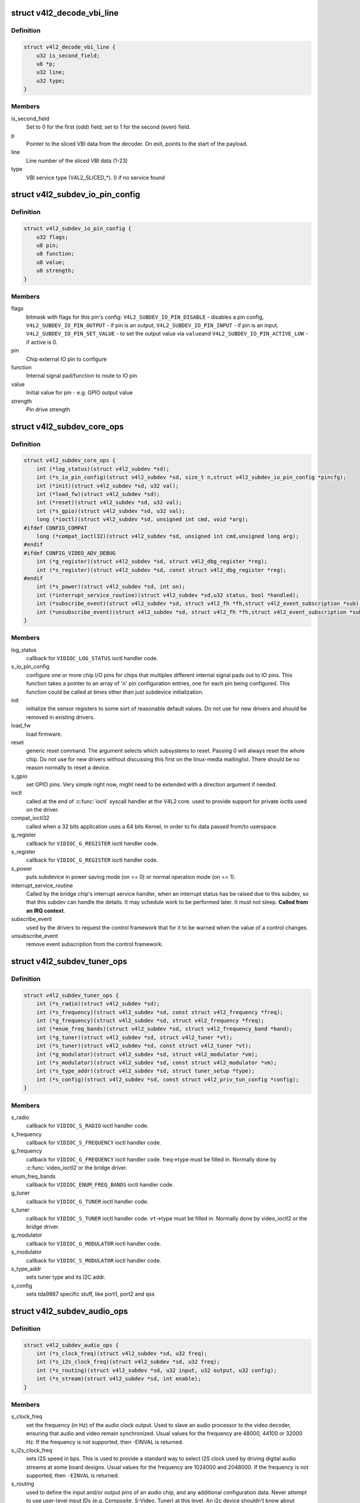 .. -*- coding: utf-8; mode: rst -*-
.. src-file: include/media/v4l2-subdev.h

.. _`v4l2_decode_vbi_line`:

struct v4l2_decode_vbi_line
===========================

.. c:type:: struct v4l2_decode_vbi_line

    used to decode_vbi_line

.. _`v4l2_decode_vbi_line.definition`:

Definition
----------

.. code-block:: c

    struct v4l2_decode_vbi_line {
        u32 is_second_field;
        u8 *p;
        u32 line;
        u32 type;
    }

.. _`v4l2_decode_vbi_line.members`:

Members
-------

is_second_field
    Set to 0 for the first (odd) field;
    set to 1 for the second (even) field.

p
    Pointer to the sliced VBI data from the decoder. On exit, points to
    the start of the payload.

line
    Line number of the sliced VBI data (1-23)

type
    VBI service type (V4L2_SLICED_*). 0 if no service found

.. _`v4l2_subdev_io_pin_config`:

struct v4l2_subdev_io_pin_config
================================

.. c:type:: struct v4l2_subdev_io_pin_config

    Subdevice external IO pin configuration

.. _`v4l2_subdev_io_pin_config.definition`:

Definition
----------

.. code-block:: c

    struct v4l2_subdev_io_pin_config {
        u32 flags;
        u8 pin;
        u8 function;
        u8 value;
        u8 strength;
    }

.. _`v4l2_subdev_io_pin_config.members`:

Members
-------

flags
    bitmask with flags for this pin's config:
    \ ``V4L2_SUBDEV_IO_PIN_DISABLE``\  - disables a pin config,
    \ ``V4L2_SUBDEV_IO_PIN_OUTPUT``\  - if pin is an output,
    \ ``V4L2_SUBDEV_IO_PIN_INPUT``\  - if pin is an input,
    \ ``V4L2_SUBDEV_IO_PIN_SET_VALUE``\  - to set the output value via \ ``value``\ 
    and \ ``V4L2_SUBDEV_IO_PIN_ACTIVE_LOW``\  - if active is 0.

pin
    Chip external IO pin to configure

function
    Internal signal pad/function to route to IO pin

value
    Initial value for pin - e.g. GPIO output value

strength
    Pin drive strength

.. _`v4l2_subdev_core_ops`:

struct v4l2_subdev_core_ops
===========================

.. c:type:: struct v4l2_subdev_core_ops

    Define core ops callbacks for subdevs

.. _`v4l2_subdev_core_ops.definition`:

Definition
----------

.. code-block:: c

    struct v4l2_subdev_core_ops {
        int (*log_status)(struct v4l2_subdev *sd);
        int (*s_io_pin_config)(struct v4l2_subdev *sd, size_t n,struct v4l2_subdev_io_pin_config *pincfg);
        int (*init)(struct v4l2_subdev *sd, u32 val);
        int (*load_fw)(struct v4l2_subdev *sd);
        int (*reset)(struct v4l2_subdev *sd, u32 val);
        int (*s_gpio)(struct v4l2_subdev *sd, u32 val);
        long (*ioctl)(struct v4l2_subdev *sd, unsigned int cmd, void *arg);
    #ifdef CONFIG_COMPAT
        long (*compat_ioctl32)(struct v4l2_subdev *sd, unsigned int cmd,unsigned long arg);
    #endif
    #ifdef CONFIG_VIDEO_ADV_DEBUG
        int (*g_register)(struct v4l2_subdev *sd, struct v4l2_dbg_register *reg);
        int (*s_register)(struct v4l2_subdev *sd, const struct v4l2_dbg_register *reg);
    #endif
        int (*s_power)(struct v4l2_subdev *sd, int on);
        int (*interrupt_service_routine)(struct v4l2_subdev *sd,u32 status, bool *handled);
        int (*subscribe_event)(struct v4l2_subdev *sd, struct v4l2_fh *fh,struct v4l2_event_subscription *sub);
        int (*unsubscribe_event)(struct v4l2_subdev *sd, struct v4l2_fh *fh,struct v4l2_event_subscription *sub);
    }

.. _`v4l2_subdev_core_ops.members`:

Members
-------

log_status
    callback for \ ``VIDIOC_LOG_STATUS``\  ioctl handler code.

s_io_pin_config
    configure one or more chip I/O pins for chips that
    multiplex different internal signal pads out to IO pins.  This function
    takes a pointer to an array of 'n' pin configuration entries, one for
    each pin being configured.  This function could be called at times
    other than just subdevice initialization.

init
    initialize the sensor registers to some sort of reasonable default
    values. Do not use for new drivers and should be removed in existing
    drivers.

load_fw
    load firmware.

reset
    generic reset command. The argument selects which subsystems to
    reset. Passing 0 will always reset the whole chip. Do not use for new
    drivers without discussing this first on the linux-media mailinglist.
    There should be no reason normally to reset a device.

s_gpio
    set GPIO pins. Very simple right now, might need to be extended with
    a direction argument if needed.

ioctl
    called at the end of \ :c:func:`ioctl`\  syscall handler at the V4L2 core.
    used to provide support for private ioctls used on the driver.

compat_ioctl32
    called when a 32 bits application uses a 64 bits Kernel,
    in order to fix data passed from/to userspace.

g_register
    callback for \ ``VIDIOC_G_REGISTER``\  ioctl handler code.

s_register
    callback for \ ``VIDIOC_G_REGISTER``\  ioctl handler code.

s_power
    puts subdevice in power saving mode (on == 0) or normal operation
    mode (on == 1).

interrupt_service_routine
    Called by the bridge chip's interrupt service
    handler, when an interrupt status has be raised due to this subdev,
    so that this subdev can handle the details.  It may schedule work to be
    performed later.  It must not sleep. **Called from an IRQ context**.

subscribe_event
    used by the drivers to request the control framework that
    for it to be warned when the value of a control changes.

unsubscribe_event
    remove event subscription from the control framework.

.. _`v4l2_subdev_tuner_ops`:

struct v4l2_subdev_tuner_ops
============================

.. c:type:: struct v4l2_subdev_tuner_ops

    Callbacks used when v4l device was opened in radio mode.

.. _`v4l2_subdev_tuner_ops.definition`:

Definition
----------

.. code-block:: c

    struct v4l2_subdev_tuner_ops {
        int (*s_radio)(struct v4l2_subdev *sd);
        int (*s_frequency)(struct v4l2_subdev *sd, const struct v4l2_frequency *freq);
        int (*g_frequency)(struct v4l2_subdev *sd, struct v4l2_frequency *freq);
        int (*enum_freq_bands)(struct v4l2_subdev *sd, struct v4l2_frequency_band *band);
        int (*g_tuner)(struct v4l2_subdev *sd, struct v4l2_tuner *vt);
        int (*s_tuner)(struct v4l2_subdev *sd, const struct v4l2_tuner *vt);
        int (*g_modulator)(struct v4l2_subdev *sd, struct v4l2_modulator *vm);
        int (*s_modulator)(struct v4l2_subdev *sd, const struct v4l2_modulator *vm);
        int (*s_type_addr)(struct v4l2_subdev *sd, struct tuner_setup *type);
        int (*s_config)(struct v4l2_subdev *sd, const struct v4l2_priv_tun_config *config);
    }

.. _`v4l2_subdev_tuner_ops.members`:

Members
-------

s_radio
    callback for \ ``VIDIOC_S_RADIO``\  ioctl handler code.

s_frequency
    callback for \ ``VIDIOC_S_FREQUENCY``\  ioctl handler code.

g_frequency
    callback for \ ``VIDIOC_G_FREQUENCY``\  ioctl handler code.
    freq->type must be filled in. Normally done by \ :c:func:`video_ioctl2`\ 
    or the bridge driver.

enum_freq_bands
    callback for \ ``VIDIOC_ENUM_FREQ_BANDS``\  ioctl handler code.

g_tuner
    callback for \ ``VIDIOC_G_TUNER``\  ioctl handler code.

s_tuner
    callback for \ ``VIDIOC_S_TUNER``\  ioctl handler code. \ ``vt``\ ->type must be
    filled in. Normally done by video_ioctl2 or the
    bridge driver.

g_modulator
    callback for \ ``VIDIOC_G_MODULATOR``\  ioctl handler code.

s_modulator
    callback for \ ``VIDIOC_S_MODULATOR``\  ioctl handler code.

s_type_addr
    sets tuner type and its I2C addr.

s_config
    sets tda9887 specific stuff, like port1, port2 and qss

.. _`v4l2_subdev_audio_ops`:

struct v4l2_subdev_audio_ops
============================

.. c:type:: struct v4l2_subdev_audio_ops

    Callbacks used for audio-related settings

.. _`v4l2_subdev_audio_ops.definition`:

Definition
----------

.. code-block:: c

    struct v4l2_subdev_audio_ops {
        int (*s_clock_freq)(struct v4l2_subdev *sd, u32 freq);
        int (*s_i2s_clock_freq)(struct v4l2_subdev *sd, u32 freq);
        int (*s_routing)(struct v4l2_subdev *sd, u32 input, u32 output, u32 config);
        int (*s_stream)(struct v4l2_subdev *sd, int enable);
    }

.. _`v4l2_subdev_audio_ops.members`:

Members
-------

s_clock_freq
    set the frequency (in Hz) of the audio clock output.
    Used to slave an audio processor to the video decoder, ensuring that
    audio and video remain synchronized. Usual values for the frequency
    are 48000, 44100 or 32000 Hz. If the frequency is not supported, then
    -EINVAL is returned.

s_i2s_clock_freq
    sets I2S speed in bps. This is used to provide a standard
    way to select I2S clock used by driving digital audio streams at some
    board designs. Usual values for the frequency are 1024000 and 2048000.
    If the frequency is not supported, then \ ``-EINVAL``\  is returned.

s_routing
    used to define the input and/or output pins of an audio chip,
    and any additional configuration data.
    Never attempt to use user-level input IDs (e.g. Composite, S-Video,
    Tuner) at this level. An i2c device shouldn't know about whether an
    input pin is connected to a Composite connector, become on another
    board or platform it might be connected to something else entirely.
    The calling driver is responsible for mapping a user-level input to
    the right pins on the i2c device.

s_stream
    used to notify the audio code that stream will start or has
    stopped.

.. _`v4l2_mbus_frame_desc_entry`:

struct v4l2_mbus_frame_desc_entry
=================================

.. c:type:: struct v4l2_mbus_frame_desc_entry

    media bus frame description structure

.. _`v4l2_mbus_frame_desc_entry.definition`:

Definition
----------

.. code-block:: c

    struct v4l2_mbus_frame_desc_entry {
        u16 flags;
        u32 pixelcode;
        u32 length;
    }

.. _`v4l2_mbus_frame_desc_entry.members`:

Members
-------

flags
    bitmask flags: \ ``V4L2_MBUS_FRAME_DESC_FL_LEN_MAX``\  and
    \ ``V4L2_MBUS_FRAME_DESC_FL_BLOB``\ .

pixelcode
    media bus pixel code, valid if FRAME_DESC_FL_BLOB is not set

length
    number of octets per frame, valid if V4L2_MBUS_FRAME_DESC_FL_BLOB
    is set

.. _`v4l2_mbus_frame_desc`:

struct v4l2_mbus_frame_desc
===========================

.. c:type:: struct v4l2_mbus_frame_desc

    media bus data frame description

.. _`v4l2_mbus_frame_desc.definition`:

Definition
----------

.. code-block:: c

    struct v4l2_mbus_frame_desc {
        struct v4l2_mbus_frame_desc_entry entry[V4L2_FRAME_DESC_ENTRY_MAX];
        unsigned short num_entries;
    }

.. _`v4l2_mbus_frame_desc.members`:

Members
-------

entry
    frame descriptors array

num_entries
    number of entries in \ ``entry``\  array

.. _`v4l2_subdev_video_ops`:

struct v4l2_subdev_video_ops
============================

.. c:type:: struct v4l2_subdev_video_ops

    Callbacks used when v4l device was opened in video mode.

.. _`v4l2_subdev_video_ops.definition`:

Definition
----------

.. code-block:: c

    struct v4l2_subdev_video_ops {
        int (*s_routing)(struct v4l2_subdev *sd, u32 input, u32 output, u32 config);
        int (*s_crystal_freq)(struct v4l2_subdev *sd, u32 freq, u32 flags);
        int (*g_std)(struct v4l2_subdev *sd, v4l2_std_id *norm);
        int (*s_std)(struct v4l2_subdev *sd, v4l2_std_id norm);
        int (*s_std_output)(struct v4l2_subdev *sd, v4l2_std_id std);
        int (*g_std_output)(struct v4l2_subdev *sd, v4l2_std_id *std);
        int (*querystd)(struct v4l2_subdev *sd, v4l2_std_id *std);
        int (*g_tvnorms)(struct v4l2_subdev *sd, v4l2_std_id *std);
        int (*g_tvnorms_output)(struct v4l2_subdev *sd, v4l2_std_id *std);
        int (*g_input_status)(struct v4l2_subdev *sd, u32 *status);
        int (*s_stream)(struct v4l2_subdev *sd, int enable);
        int (*g_pixelaspect)(struct v4l2_subdev *sd, struct v4l2_fract *aspect);
        int (*g_parm)(struct v4l2_subdev *sd, struct v4l2_streamparm *param);
        int (*s_parm)(struct v4l2_subdev *sd, struct v4l2_streamparm *param);
        int (*g_frame_interval)(struct v4l2_subdev *sd,struct v4l2_subdev_frame_interval *interval);
        int (*s_frame_interval)(struct v4l2_subdev *sd,struct v4l2_subdev_frame_interval *interval);
        int (*s_dv_timings)(struct v4l2_subdev *sd,struct v4l2_dv_timings *timings);
        int (*g_dv_timings)(struct v4l2_subdev *sd,struct v4l2_dv_timings *timings);
        int (*query_dv_timings)(struct v4l2_subdev *sd,struct v4l2_dv_timings *timings);
        int (*g_mbus_config)(struct v4l2_subdev *sd,struct v4l2_mbus_config *cfg);
        int (*s_mbus_config)(struct v4l2_subdev *sd,const struct v4l2_mbus_config *cfg);
        int (*s_rx_buffer)(struct v4l2_subdev *sd, void *buf,unsigned int *size);
    }

.. _`v4l2_subdev_video_ops.members`:

Members
-------

s_routing
    see s_routing in audio_ops, except this version is for video
    devices.

s_crystal_freq
    sets the frequency of the crystal used to generate the
    clocks in Hz. An extra flags field allows device specific configuration
    regarding clock frequency dividers, etc. If not used, then set flags
    to 0. If the frequency is not supported, then -EINVAL is returned.

g_std
    callback for \ ``VIDIOC_G_STD``\  ioctl handler code.

s_std
    callback for \ ``VIDIOC_S_STD``\  ioctl handler code.

s_std_output
    set v4l2_std_id for video OUTPUT devices. This is ignored by
    video input devices.

g_std_output
    get current standard for video OUTPUT devices. This is ignored
    by video input devices.

querystd
    callback for \ ``VIDIOC_QUERYSTD``\  ioctl handler code.

g_tvnorms
    get \ :c:type:`struct v4l2_std_id <v4l2_std_id>`\  with all standards supported by the video
    CAPTURE device. This is ignored by video output devices.

g_tvnorms_output
    get v4l2_std_id with all standards supported by the video
    OUTPUT device. This is ignored by video capture devices.

g_input_status
    get input status. Same as the status field in the
    \ :c:type:`struct struct <struct>`\  \ :c:type:`struct v4l2_input <v4l2_input>`\ 

s_stream
    used to notify the driver that a video stream will start or has
    stopped.

g_pixelaspect
    callback to return the pixelaspect ratio.

g_parm
    callback for \ ``VIDIOC_G_PARM``\  ioctl handler code.

s_parm
    callback for \ ``VIDIOC_S_PARM``\  ioctl handler code.

g_frame_interval
    callback for \ ``VIDIOC_G_FRAMEINTERVAL``\  ioctl handler code.

s_frame_interval
    callback for \ ``VIDIOC_S_FRAMEINTERVAL``\  ioctl handler code.

s_dv_timings
    Set custom dv timings in the sub device. This is used
    when sub device is capable of setting detailed timing information
    in the hardware to generate/detect the video signal.

g_dv_timings
    Get custom dv timings in the sub device.

query_dv_timings
    callback for \ ``VIDIOC_QUERY_DV_TIMINGS``\  ioctl handler code.

g_mbus_config
    get supported mediabus configurations

s_mbus_config
    set a certain mediabus configuration. This operation is added
    for compatibility with soc-camera drivers and should not be used by new
    software.

s_rx_buffer
    set a host allocated memory buffer for the subdev. The subdev
    can adjust \ ``size``\  to a lower value and must not write more data to the
    buffer starting at \ ``data``\  than the original value of \ ``size``\ .

.. _`v4l2_subdev_vbi_ops`:

struct v4l2_subdev_vbi_ops
==========================

.. c:type:: struct v4l2_subdev_vbi_ops

    Callbacks used when v4l device was opened in video mode via the vbi device node.

.. _`v4l2_subdev_vbi_ops.definition`:

Definition
----------

.. code-block:: c

    struct v4l2_subdev_vbi_ops {
        int (*decode_vbi_line)(struct v4l2_subdev *sd, struct v4l2_decode_vbi_line *vbi_line);
        int (*s_vbi_data)(struct v4l2_subdev *sd, const struct v4l2_sliced_vbi_data *vbi_data);
        int (*g_vbi_data)(struct v4l2_subdev *sd, struct v4l2_sliced_vbi_data *vbi_data);
        int (*g_sliced_vbi_cap)(struct v4l2_subdev *sd, struct v4l2_sliced_vbi_cap *cap);
        int (*s_raw_fmt)(struct v4l2_subdev *sd, struct v4l2_vbi_format *fmt);
        int (*g_sliced_fmt)(struct v4l2_subdev *sd, struct v4l2_sliced_vbi_format *fmt);
        int (*s_sliced_fmt)(struct v4l2_subdev *sd, struct v4l2_sliced_vbi_format *fmt);
    }

.. _`v4l2_subdev_vbi_ops.members`:

Members
-------

decode_vbi_line
    video decoders that support sliced VBI need to implement
    this ioctl. Field p of the \ :c:type:`struct v4l2_decode_vbi_line <v4l2_decode_vbi_line>`\  is set to the
    start of the VBI data that was generated by the decoder. The driver
    then parses the sliced VBI data and sets the other fields in the
    struct accordingly. The pointer p is updated to point to the start of
    the payload which can be copied verbatim into the data field of the
    \ :c:type:`struct v4l2_sliced_vbi_data <v4l2_sliced_vbi_data>`\ . If no valid VBI data was found, then the
    type field is set to 0 on return.

s_vbi_data
    used to generate VBI signals on a video signal.
    \ :c:type:`struct v4l2_sliced_vbi_data <v4l2_sliced_vbi_data>`\  is filled with the data packets that
    should be output. Note that if you set the line field to 0, then that
    VBI signal is disabled. If no valid VBI data was found, then the type
    field is set to 0 on return.

g_vbi_data
    used to obtain the sliced VBI packet from a readback register.
    Not all video decoders support this. If no data is available because
    the readback register contains invalid or erroneous data \ ``-EIO``\  is
    returned. Note that you must fill in the 'id' member and the 'field'
    member (to determine whether CC data from the first or second field
    should be obtained).

g_sliced_vbi_cap
    callback for \ ``VIDIOC_SLICED_VBI_CAP``\  ioctl handler code.

s_raw_fmt
    setup the video encoder/decoder for raw VBI.

g_sliced_fmt
    retrieve the current sliced VBI settings.

s_sliced_fmt
    setup the sliced VBI settings.

.. _`v4l2_subdev_sensor_ops`:

struct v4l2_subdev_sensor_ops
=============================

.. c:type:: struct v4l2_subdev_sensor_ops

    v4l2-subdev sensor operations

.. _`v4l2_subdev_sensor_ops.definition`:

Definition
----------

.. code-block:: c

    struct v4l2_subdev_sensor_ops {
        int (*g_skip_top_lines)(struct v4l2_subdev *sd, u32 *lines);
        int (*g_skip_frames)(struct v4l2_subdev *sd, u32 *frames);
    }

.. _`v4l2_subdev_sensor_ops.members`:

Members
-------

g_skip_top_lines
    number of lines at the top of the image to be skipped.
    This is needed for some sensors, which always corrupt
    several top lines of the output image, or which send their
    metadata in them.

g_skip_frames
    number of frames to skip at stream start. This is needed for
    buggy sensors that generate faulty frames when they are
    turned on.

.. _`v4l2_subdev_ir_mode`:

enum v4l2_subdev_ir_mode
========================

.. c:type:: enum v4l2_subdev_ir_mode

    describes the type of IR supported

.. _`v4l2_subdev_ir_mode.definition`:

Definition
----------

.. code-block:: c

    enum v4l2_subdev_ir_mode {
        V4L2_SUBDEV_IR_MODE_PULSE_WIDTH
    };

.. _`v4l2_subdev_ir_mode.constants`:

Constants
---------

V4L2_SUBDEV_IR_MODE_PULSE_WIDTH
    IR uses struct ir_raw_event records

.. _`v4l2_subdev_ir_parameters`:

struct v4l2_subdev_ir_parameters
================================

.. c:type:: struct v4l2_subdev_ir_parameters

    Parameters for IR TX or TX

.. _`v4l2_subdev_ir_parameters.definition`:

Definition
----------

.. code-block:: c

    struct v4l2_subdev_ir_parameters {
        unsigned int bytes_per_data_element;
        enum v4l2_subdev_ir_mode mode;
        bool enable;
        bool interrupt_enable;
        bool shutdown;
        bool modulation;
        u32 max_pulse_width;
        unsigned int carrier_freq;
        unsigned int duty_cycle;
        bool invert_level;
        bool invert_carrier_sense;
        u32 noise_filter_min_width;
        unsigned int carrier_range_lower;
        unsigned int carrier_range_upper;
        u32 resolution;
    }

.. _`v4l2_subdev_ir_parameters.members`:

Members
-------

bytes_per_data_element
    bytes per data element of data in read or
    write call.

mode
    IR mode as defined by \ :c:type:`enum v4l2_subdev_ir_mode <v4l2_subdev_ir_mode>`\ .

enable
    device is active if true

interrupt_enable
    IR interrupts are enabled if true

shutdown
    if true: set hardware to low/no power, false: normal mode

modulation
    if true, it uses carrier, if false: baseband

max_pulse_width
    maximum pulse width in ns, valid only for baseband signal

carrier_freq
    carrier frequency in Hz, valid only for modulated signal

duty_cycle
    duty cycle percentage, valid only for modulated signal

invert_level
    invert signal level

invert_carrier_sense
    Send 0/space as a carrier burst. used only in TX.

noise_filter_min_width
    min time of a valid pulse, in ns. Used only for RX.

carrier_range_lower
    Lower carrier range, in Hz, valid only for modulated
    signal. Used only for RX.

carrier_range_upper
    Upper carrier range, in Hz, valid only for modulated
    signal. Used only for RX.

resolution
    The receive resolution, in ns . Used only for RX.

.. _`v4l2_subdev_ir_ops`:

struct v4l2_subdev_ir_ops
=========================

.. c:type:: struct v4l2_subdev_ir_ops

    operations for IR subdevices

.. _`v4l2_subdev_ir_ops.definition`:

Definition
----------

.. code-block:: c

    struct v4l2_subdev_ir_ops {
        int (*rx_read)(struct v4l2_subdev *sd, u8 *buf, size_t count,ssize_t *num);
        int (*rx_g_parameters)(struct v4l2_subdev *sd,struct v4l2_subdev_ir_parameters *params);
        int (*rx_s_parameters)(struct v4l2_subdev *sd,struct v4l2_subdev_ir_parameters *params);
        int (*tx_write)(struct v4l2_subdev *sd, u8 *buf, size_t count,ssize_t *num);
        int (*tx_g_parameters)(struct v4l2_subdev *sd,struct v4l2_subdev_ir_parameters *params);
        int (*tx_s_parameters)(struct v4l2_subdev *sd,struct v4l2_subdev_ir_parameters *params);
    }

.. _`v4l2_subdev_ir_ops.members`:

Members
-------

rx_read
    Reads received codes or pulse width data.
    The semantics are similar to a non-blocking \ :c:func:`read`\  call.

rx_g_parameters
    Get the current operating parameters and state of the
    the IR receiver.

rx_s_parameters
    Set the current operating parameters and state of the
    the IR receiver.  It is recommended to call
    [rt]x_g_parameters first to fill out the current state, and only change
    the fields that need to be changed.  Upon return, the actual device
    operating parameters and state will be returned.  Note that hardware
    limitations may prevent the actual settings from matching the requested
    settings - e.g. an actual carrier setting of 35,904 Hz when 36,000 Hz
    was requested.  An exception is when the shutdown parameter is true.
    The last used operational parameters will be returned, but the actual
    state of the hardware be different to minimize power consumption and
    processing when shutdown is true.

tx_write
    Writes codes or pulse width data for transmission.
    The semantics are similar to a non-blocking \ :c:func:`write`\  call.

tx_g_parameters
    Get the current operating parameters and state of the
    the IR transmitter.

tx_s_parameters
    Set the current operating parameters and state of the
    the IR transmitter.  It is recommended to call
    [rt]x_g_parameters first to fill out the current state, and only change
    the fields that need to be changed.  Upon return, the actual device
    operating parameters and state will be returned.  Note that hardware
    limitations may prevent the actual settings from matching the requested
    settings - e.g. an actual carrier setting of 35,904 Hz when 36,000 Hz
    was requested.  An exception is when the shutdown parameter is true.
    The last used operational parameters will be returned, but the actual
    state of the hardware be different to minimize power consumption and
    processing when shutdown is true.

.. _`v4l2_subdev_pad_config`:

struct v4l2_subdev_pad_config
=============================

.. c:type:: struct v4l2_subdev_pad_config

    Used for storing subdev pad information.

.. _`v4l2_subdev_pad_config.definition`:

Definition
----------

.. code-block:: c

    struct v4l2_subdev_pad_config {
        struct v4l2_mbus_framefmt try_fmt;
        struct v4l2_rect try_crop;
        struct v4l2_rect try_compose;
    }

.. _`v4l2_subdev_pad_config.members`:

Members
-------

try_fmt
    pointer to \ :c:type:`struct v4l2_mbus_framefmt <v4l2_mbus_framefmt>`\ 

try_crop
    pointer to \ :c:type:`struct v4l2_rect <v4l2_rect>`\  to be used for crop

try_compose
    pointer to \ :c:type:`struct v4l2_rect <v4l2_rect>`\  to be used for compose

.. _`v4l2_subdev_pad_config.description`:

Description
-----------

This structure only needs to be passed to the pad op if the 'which' field
of the main argument is set to \ ``V4L2_SUBDEV_FORMAT_TRY``\ . For
\ ``V4L2_SUBDEV_FORMAT_ACTIVE``\  it is safe to pass \ ``NULL``\ .

.. _`v4l2_subdev_pad_ops`:

struct v4l2_subdev_pad_ops
==========================

.. c:type:: struct v4l2_subdev_pad_ops

    v4l2-subdev pad level operations

.. _`v4l2_subdev_pad_ops.definition`:

Definition
----------

.. code-block:: c

    struct v4l2_subdev_pad_ops {
        int (*init_cfg)(struct v4l2_subdev *sd,struct v4l2_subdev_pad_config *cfg);
        int (*enum_mbus_code)(struct v4l2_subdev *sd,struct v4l2_subdev_pad_config *cfg,struct v4l2_subdev_mbus_code_enum *code);
        int (*enum_frame_size)(struct v4l2_subdev *sd,struct v4l2_subdev_pad_config *cfg,struct v4l2_subdev_frame_size_enum *fse);
        int (*enum_frame_interval)(struct v4l2_subdev *sd,struct v4l2_subdev_pad_config *cfg,struct v4l2_subdev_frame_interval_enum *fie);
        int (*get_fmt)(struct v4l2_subdev *sd,struct v4l2_subdev_pad_config *cfg,struct v4l2_subdev_format *format);
        int (*set_fmt)(struct v4l2_subdev *sd,struct v4l2_subdev_pad_config *cfg,struct v4l2_subdev_format *format);
        int (*get_selection)(struct v4l2_subdev *sd,struct v4l2_subdev_pad_config *cfg,struct v4l2_subdev_selection *sel);
        int (*set_selection)(struct v4l2_subdev *sd,struct v4l2_subdev_pad_config *cfg,struct v4l2_subdev_selection *sel);
        int (*get_edid)(struct v4l2_subdev *sd, struct v4l2_edid *edid);
        int (*set_edid)(struct v4l2_subdev *sd, struct v4l2_edid *edid);
        int (*dv_timings_cap)(struct v4l2_subdev *sd,struct v4l2_dv_timings_cap *cap);
        int (*enum_dv_timings)(struct v4l2_subdev *sd,struct v4l2_enum_dv_timings *timings);
    #ifdef CONFIG_MEDIA_CONTROLLER
        int (*link_validate)(struct v4l2_subdev *sd, struct media_link *link,struct v4l2_subdev_format *source_fmt,struct v4l2_subdev_format *sink_fmt);
    #endif
        int (*get_frame_desc)(struct v4l2_subdev *sd, unsigned int pad,struct v4l2_mbus_frame_desc *fd);
        int (*set_frame_desc)(struct v4l2_subdev *sd, unsigned int pad,struct v4l2_mbus_frame_desc *fd);
    }

.. _`v4l2_subdev_pad_ops.members`:

Members
-------

init_cfg
    initialize the pad config to default values

enum_mbus_code
    callback for \ ``VIDIOC_SUBDEV_ENUM_MBUS_CODE``\  ioctl handler
    code.

enum_frame_size
    callback for \ ``VIDIOC_SUBDEV_ENUM_FRAME_SIZE``\  ioctl handler
    code.

enum_frame_interval
    callback for \ ``VIDIOC_SUBDEV_ENUM_FRAME_INTERVAL``\  ioctl
    handler code.

get_fmt
    callback for \ ``VIDIOC_SUBDEV_G_FMT``\  ioctl handler code.

set_fmt
    callback for \ ``VIDIOC_SUBDEV_S_FMT``\  ioctl handler code.

get_selection
    callback for \ ``VIDIOC_SUBDEV_G_SELECTION``\  ioctl handler code.

set_selection
    callback for \ ``VIDIOC_SUBDEV_S_SELECTION``\  ioctl handler code.

get_edid
    callback for \ ``VIDIOC_SUBDEV_G_EDID``\  ioctl handler code.

set_edid
    callback for \ ``VIDIOC_SUBDEV_S_EDID``\  ioctl handler code.

dv_timings_cap
    callback for \ ``VIDIOC_SUBDEV_DV_TIMINGS_CAP``\  ioctl handler
    code.

enum_dv_timings
    callback for \ ``VIDIOC_SUBDEV_ENUM_DV_TIMINGS``\  ioctl handler
    code.

link_validate
    used by the media controller code to check if the links
    that belongs to a pipeline can be used for stream.

get_frame_desc
    get the current low level media bus frame parameters.

set_frame_desc
    set the low level media bus frame parameters, \ ``fd``\  array
    may be adjusted by the subdev driver to device capabilities.

.. _`v4l2_subdev_ops`:

struct v4l2_subdev_ops
======================

.. c:type:: struct v4l2_subdev_ops

    Subdev operations

.. _`v4l2_subdev_ops.definition`:

Definition
----------

.. code-block:: c

    struct v4l2_subdev_ops {
        const struct v4l2_subdev_core_ops *core;
        const struct v4l2_subdev_tuner_ops *tuner;
        const struct v4l2_subdev_audio_ops *audio;
        const struct v4l2_subdev_video_ops *video;
        const struct v4l2_subdev_vbi_ops *vbi;
        const struct v4l2_subdev_ir_ops *ir;
        const struct v4l2_subdev_sensor_ops *sensor;
        const struct v4l2_subdev_pad_ops *pad;
    }

.. _`v4l2_subdev_ops.members`:

Members
-------

core
    pointer to \ :c:type:`struct v4l2_subdev_core_ops <v4l2_subdev_core_ops>`\ . Can be \ ``NULL``\ 

tuner
    pointer to \ :c:type:`struct v4l2_subdev_tuner_ops <v4l2_subdev_tuner_ops>`\ . Can be \ ``NULL``\ 

audio
    pointer to \ :c:type:`struct v4l2_subdev_audio_ops <v4l2_subdev_audio_ops>`\ . Can be \ ``NULL``\ 

video
    pointer to \ :c:type:`struct v4l2_subdev_video_ops <v4l2_subdev_video_ops>`\ . Can be \ ``NULL``\ 

vbi
    pointer to \ :c:type:`struct v4l2_subdev_vbi_ops <v4l2_subdev_vbi_ops>`\ . Can be \ ``NULL``\ 

ir
    pointer to \ :c:type:`struct v4l2_subdev_ir_ops <v4l2_subdev_ir_ops>`\ . Can be \ ``NULL``\ 

sensor
    pointer to \ :c:type:`struct v4l2_subdev_sensor_ops <v4l2_subdev_sensor_ops>`\ . Can be \ ``NULL``\ 

pad
    pointer to \ :c:type:`struct v4l2_subdev_pad_ops <v4l2_subdev_pad_ops>`\ . Can be \ ``NULL``\ 

.. _`v4l2_subdev_internal_ops`:

struct v4l2_subdev_internal_ops
===============================

.. c:type:: struct v4l2_subdev_internal_ops

    V4L2 subdev internal ops

.. _`v4l2_subdev_internal_ops.definition`:

Definition
----------

.. code-block:: c

    struct v4l2_subdev_internal_ops {
        int (*registered)(struct v4l2_subdev *sd);
        void (*unregistered)(struct v4l2_subdev *sd);
        int (*open)(struct v4l2_subdev *sd, struct v4l2_subdev_fh *fh);
        int (*close)(struct v4l2_subdev *sd, struct v4l2_subdev_fh *fh);
    }

.. _`v4l2_subdev_internal_ops.members`:

Members
-------

registered
    called when this subdev is registered. When called the v4l2_dev
    field is set to the correct v4l2_device.

unregistered
    called when this subdev is unregistered. When called the
    v4l2_dev field is still set to the correct v4l2_device.

open
    called when the subdev device node is opened by an application.

close
    called when the subdev device node is closed.

.. _`v4l2_subdev_internal_ops.description`:

Description
-----------

.. note::
     Never call this from drivers, only the v4l2 framework can call
     these ops.

.. _`v4l2_subdev_platform_data`:

struct v4l2_subdev_platform_data
================================

.. c:type:: struct v4l2_subdev_platform_data

    regulators config struct

.. _`v4l2_subdev_platform_data.definition`:

Definition
----------

.. code-block:: c

    struct v4l2_subdev_platform_data {
        struct regulator_bulk_data *regulators;
        int num_regulators;
        void *host_priv;
    }

.. _`v4l2_subdev_platform_data.members`:

Members
-------

regulators
    Optional regulators used to power on/off the subdevice

num_regulators
    Number of regululators

host_priv
    Per-subdevice data, specific for a certain video host device

.. _`v4l2_subdev`:

struct v4l2_subdev
==================

.. c:type:: struct v4l2_subdev

    describes a V4L2 sub-device

.. _`v4l2_subdev.definition`:

Definition
----------

.. code-block:: c

    struct v4l2_subdev {
    #if defined(CONFIG_MEDIA_CONTROLLER)
        struct media_entity entity;
    #endif
        struct list_head list;
        struct module *owner;
        bool owner_v4l2_dev;
        u32 flags;
        struct v4l2_device *v4l2_dev;
        const struct v4l2_subdev_ops *ops;
        const struct v4l2_subdev_internal_ops *internal_ops;
        struct v4l2_ctrl_handler *ctrl_handler;
        char name[V4L2_SUBDEV_NAME_SIZE];
        u32 grp_id;
        void *dev_priv;
        void *host_priv;
        struct video_device *devnode;
        struct device *dev;
        struct device_node *of_node;
        struct list_head async_list;
        struct v4l2_async_subdev *asd;
        struct v4l2_async_notifier *notifier;
        struct v4l2_subdev_platform_data *pdata;
    }

.. _`v4l2_subdev.members`:

Members
-------

entity
    pointer to \ :c:type:`struct media_entity <media_entity>`\ 

list
    List of sub-devices

owner
    The owner is the same as the driver's \ :c:type:`struct device <device>`\  owner.

owner_v4l2_dev
    true if the \ :c:type:`sd->owner <sd>`\  matches the owner of \ ``v4l2_dev``\ ->dev
    ownner. Initialized by \ :c:func:`v4l2_device_register_subdev`\ .

flags
    subdev flags. Can be:
    \ ``V4L2_SUBDEV_FL_IS_I2C``\  - Set this flag if this subdev is a i2c device;
    \ ``V4L2_SUBDEV_FL_IS_SPI``\  - Set this flag if this subdev is a spi device;
    \ ``V4L2_SUBDEV_FL_HAS_DEVNODE``\  - Set this flag if this subdev needs a
    device node;
    \ ``V4L2_SUBDEV_FL_HAS_EVENTS``\  -  Set this flag if this subdev generates
    events.

v4l2_dev
    pointer to struct \ :c:type:`struct v4l2_device <v4l2_device>`\ 

ops
    pointer to struct \ :c:type:`struct v4l2_subdev_ops <v4l2_subdev_ops>`\ 

internal_ops
    pointer to struct \ :c:type:`struct v4l2_subdev_internal_ops <v4l2_subdev_internal_ops>`\ .
    Never call these internal ops from within a driver!

ctrl_handler
    The control handler of this subdev. May be NULL.

name
    Name of the sub-device. Please notice that the name must be unique.

grp_id
    can be used to group similar subdevs. Value is driver-specific

dev_priv
    pointer to private data

host_priv
    pointer to private data used by the device where the subdev
    is attached.

devnode
    subdev device node

dev
    pointer to the physical device, if any

of_node
    The device_node of the subdev, usually the same as dev->of_node.

async_list
    Links this subdev to a global subdev_list or \ ``notifier``\ ->done
    list.

asd
    Pointer to respective \ :c:type:`struct v4l2_async_subdev <v4l2_async_subdev>`\ .

notifier
    Pointer to the managing notifier.

pdata
    common part of subdevice platform data

.. _`v4l2_subdev.description`:

Description
-----------

Each instance of a subdev driver should create this struct, either
stand-alone or embedded in a larger struct.

This structure should be initialized by \ :c:func:`v4l2_subdev_init`\  or one of
its variants: \ :c:func:`v4l2_spi_subdev_init`\ , \ :c:func:`v4l2_i2c_subdev_init`\ .

.. _`v4l2_subdev_fh`:

struct v4l2_subdev_fh
=====================

.. c:type:: struct v4l2_subdev_fh

    Used for storing subdev information per file handle

.. _`v4l2_subdev_fh.definition`:

Definition
----------

.. code-block:: c

    struct v4l2_subdev_fh {
        struct v4l2_fh vfh;
    #if defined(CONFIG_VIDEO_V4L2_SUBDEV_API)
        struct v4l2_subdev_pad_config *pad;
    #endif
    }

.. _`v4l2_subdev_fh.members`:

Members
-------

vfh
    pointer to struct v4l2_fh

pad
    pointer to v4l2_subdev_pad_config

.. _`v4l2_set_subdevdata`:

v4l2_set_subdevdata
===================

.. c:function:: void v4l2_set_subdevdata(struct v4l2_subdev *sd, void *p)

    Sets V4L2 dev private device data

    :param struct v4l2_subdev \*sd:
        pointer to \ :c:type:`struct v4l2_subdev <v4l2_subdev>`\ 

    :param void \*p:
        pointer to the private device data to be stored.

.. _`v4l2_get_subdevdata`:

v4l2_get_subdevdata
===================

.. c:function:: void *v4l2_get_subdevdata(const struct v4l2_subdev *sd)

    Gets V4L2 dev private device data

    :param const struct v4l2_subdev \*sd:
        pointer to \ :c:type:`struct v4l2_subdev <v4l2_subdev>`\ 

.. _`v4l2_get_subdevdata.description`:

Description
-----------

Returns the pointer to the private device data to be stored.

.. _`v4l2_set_subdev_hostdata`:

v4l2_set_subdev_hostdata
========================

.. c:function:: void v4l2_set_subdev_hostdata(struct v4l2_subdev *sd, void *p)

    Sets V4L2 dev private host data

    :param struct v4l2_subdev \*sd:
        pointer to \ :c:type:`struct v4l2_subdev <v4l2_subdev>`\ 

    :param void \*p:
        pointer to the private data to be stored.

.. _`v4l2_get_subdev_hostdata`:

v4l2_get_subdev_hostdata
========================

.. c:function:: void *v4l2_get_subdev_hostdata(const struct v4l2_subdev *sd)

    Gets V4L2 dev private data

    :param const struct v4l2_subdev \*sd:
        pointer to \ :c:type:`struct v4l2_subdev <v4l2_subdev>`\ 

.. _`v4l2_get_subdev_hostdata.description`:

Description
-----------

Returns the pointer to the private host data to be stored.

.. _`v4l2_subdev_link_validate_default`:

v4l2_subdev_link_validate_default
=================================

.. c:function:: int v4l2_subdev_link_validate_default(struct v4l2_subdev *sd, struct media_link *link, struct v4l2_subdev_format *source_fmt, struct v4l2_subdev_format *sink_fmt)

    validates a media link

    :param struct v4l2_subdev \*sd:
        pointer to \ :c:type:`struct v4l2_subdev <v4l2_subdev>`\ 

    :param struct media_link \*link:
        pointer to \ :c:type:`struct media_link <media_link>`\ 

    :param struct v4l2_subdev_format \*source_fmt:
        pointer to \ :c:type:`struct v4l2_subdev_format <v4l2_subdev_format>`\ 

    :param struct v4l2_subdev_format \*sink_fmt:
        pointer to \ :c:type:`struct v4l2_subdev_format <v4l2_subdev_format>`\ 

.. _`v4l2_subdev_link_validate_default.description`:

Description
-----------

This function ensures that width, height and the media bus pixel
code are equal on both source and sink of the link.

.. _`v4l2_subdev_link_validate`:

v4l2_subdev_link_validate
=========================

.. c:function:: int v4l2_subdev_link_validate(struct media_link *link)

    validates a media link

    :param struct media_link \*link:
        pointer to \ :c:type:`struct media_link <media_link>`\ 

.. _`v4l2_subdev_link_validate.description`:

Description
-----------

This function calls the subdev's link_validate ops to validate
if a media link is valid for streaming. It also internally
calls \ :c:func:`v4l2_subdev_link_validate_default`\  to ensure that
width, height and the media bus pixel code are equal on both
source and sink of the link.

.. _`v4l2_subdev_alloc_pad_config`:

v4l2_subdev_alloc_pad_config
============================

.. c:function:: struct v4l2_subdev_pad_config *v4l2_subdev_alloc_pad_config(struct v4l2_subdev *sd)

    Allocates memory for pad config

    :param struct v4l2_subdev \*sd:
        pointer to struct v4l2_subdev

.. _`v4l2_subdev_free_pad_config`:

v4l2_subdev_free_pad_config
===========================

.. c:function:: void v4l2_subdev_free_pad_config(struct v4l2_subdev_pad_config *cfg)

    Frees memory allocated by \ :c:func:`v4l2_subdev_alloc_pad_config`\ .

    :param struct v4l2_subdev_pad_config \*cfg:
        pointer to \ :c:type:`struct v4l2_subdev_pad_config <v4l2_subdev_pad_config>`\ 

.. _`v4l2_subdev_init`:

v4l2_subdev_init
================

.. c:function:: void v4l2_subdev_init(struct v4l2_subdev *sd, const struct v4l2_subdev_ops *ops)

    initializes the sub-device struct

    :param struct v4l2_subdev \*sd:
        pointer to the \ :c:type:`struct v4l2_subdev <v4l2_subdev>`\  to be initialized

    :param const struct v4l2_subdev_ops \*ops:
        pointer to \ :c:type:`struct v4l2_subdev_ops <v4l2_subdev_ops>`\ .

.. _`v4l2_subdev_notify_event`:

v4l2_subdev_notify_event
========================

.. c:function:: void v4l2_subdev_notify_event(struct v4l2_subdev *sd, const struct v4l2_event *ev)

    Delivers event notification for subdevice

    :param struct v4l2_subdev \*sd:
        The subdev for which to deliver the event

    :param const struct v4l2_event \*ev:
        The event to deliver

.. _`v4l2_subdev_notify_event.description`:

Description
-----------

Will deliver the specified event to all userspace event listeners which are
subscribed to the v42l subdev event queue as well as to the bridge driver
using the notify callback. The notification type for the notify callback
will be \ ``V4L2_DEVICE_NOTIFY_EVENT``\ .

.. This file was automatic generated / don't edit.

